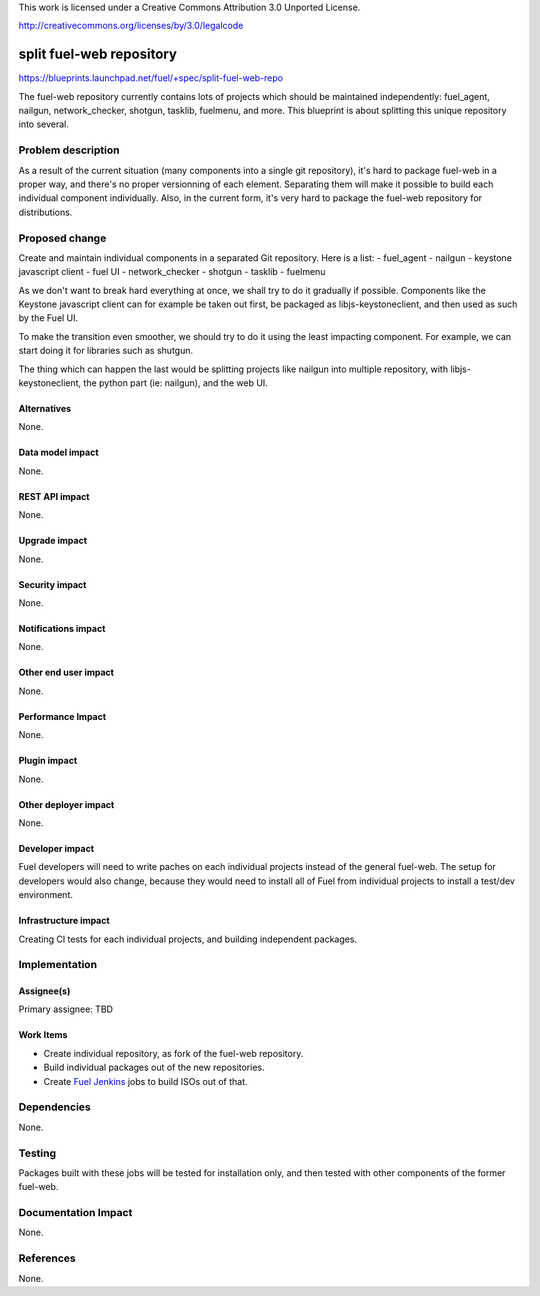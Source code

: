 This work is licensed under a Creative Commons Attribution 3.0 Unported
License.

http://creativecommons.org/licenses/by/3.0/legalcode

==========================================
split fuel-web repository
==========================================

https://blueprints.launchpad.net/fuel/+spec/split-fuel-web-repo

The fuel-web repository currently contains lots of projects which should be
maintained independently: fuel_agent, nailgun, network_checker, shotgun,
tasklib, fuelmenu, and more. This blueprint is about splitting this unique
repository into several.

Problem description
===================
As a result of the current situation (many components into a single git
repository), it's hard to package fuel-web in a proper way, and there's no
proper versionning of each element. Separating them will make it possible to
build each individual component individually. Also, in the current form, it's
very hard to package the fuel-web repository for distributions.

Proposed change
===============
Create and maintain individual components in a separated Git repository. Here
is a list:
- fuel_agent
- nailgun
- keystone javascript client
- fuel UI
- network_checker
- shotgun
- tasklib
- fuelmenu

As we don't want to break hard everything at once, we shall try to do it
gradually if possible. Components like the Keystone javascript client can
for example be taken out first, be packaged as libjs-keystoneclient, and
then used as such by the Fuel UI.

To make the transition even smoother, we should try to do it using the
least impacting component. For example, we can start doing it for libraries
such as shutgun.

The thing which can happen the last would be splitting projects like
nailgun into multiple repository, with libjs-keystoneclient, the python
part (ie: nailgun), and the web UI.

Alternatives
------------

None.

Data model impact
-----------------

None.


REST API impact
---------------

None.


Upgrade impact
--------------

None.


Security impact
---------------

None.


Notifications impact
--------------------

None.


Other end user impact
---------------------

None.


Performance Impact
------------------

None.


Plugin impact
-------------

None.


Other deployer impact
---------------------

None.


Developer impact
----------------

Fuel developers will need to write paches on each individual projects instead
of the general fuel-web. The setup for developers would also change, because
they would need to install all of Fuel from individual projects to install a
test/dev environment.


Infrastructure impact
---------------------

Creating CI tests for each individual projects, and building independent
packages.


Implementation
==============

Assignee(s)
-----------

Primary assignee: TBD


Work Items
----------

* Create individual repository, as fork of the fuel-web repository.
* Build individual packages out of the new repositories.
* Create `Fuel Jenkins`_ jobs to build ISOs out of that.
  

Dependencies
============

None.

Testing
=======

Packages built with these jobs will be tested for installation only,
and then tested with other components of the former fuel-web.


Documentation Impact
====================

None.


References
==========

None.


.. _`Fuel Jenkins`: http://ci.fuel-infra.org
